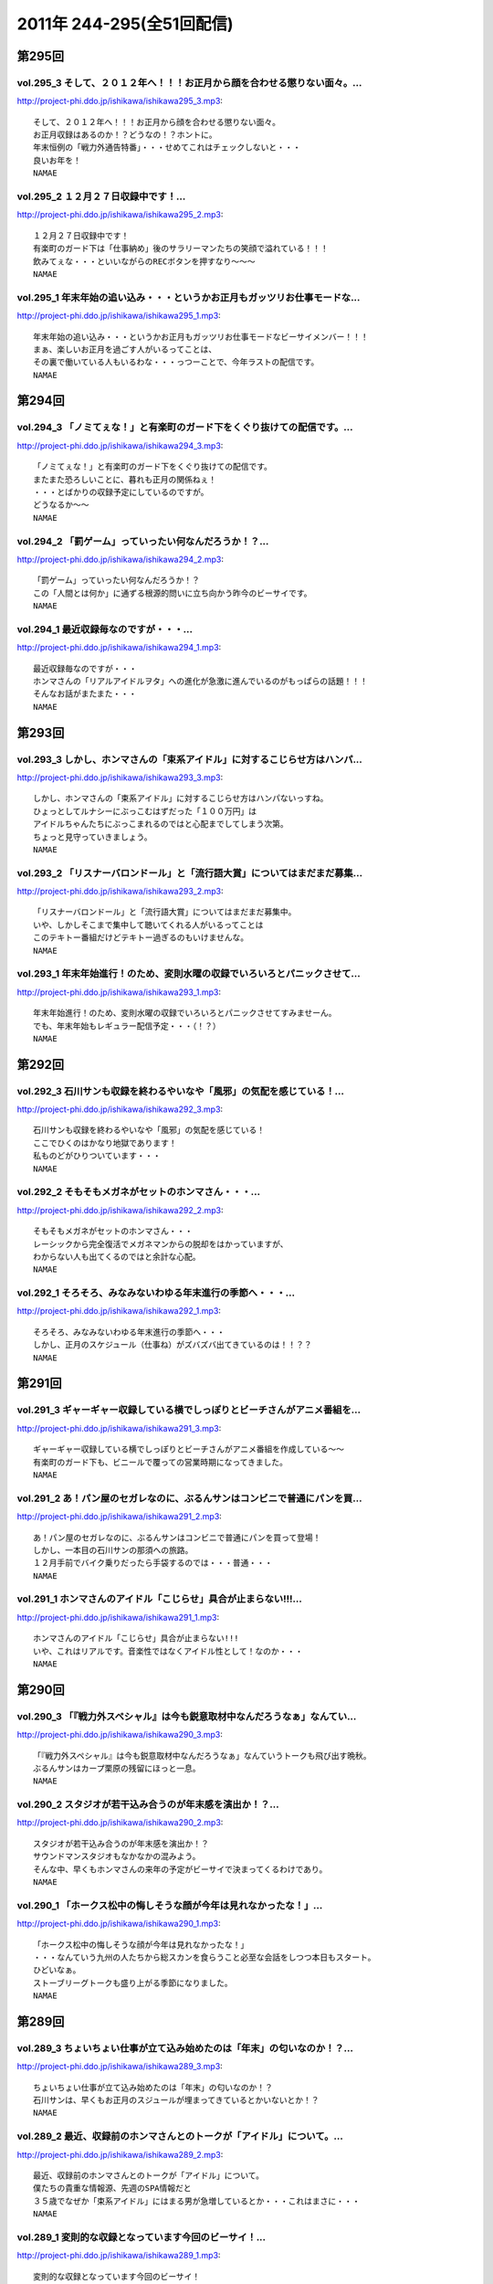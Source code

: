 ===========================
2011年 244-295(全51回配信)
===========================

第295回
========

vol.295_3 そして、２０１２年へ！！！お正月から顔を合わせる懲りない面々。...
---------------------------------------------------------------------------

http://project-phi.ddo.jp/ishikawa/ishikawa295_3.mp3::

   そして、２０１２年へ！！！お正月から顔を合わせる懲りない面々。
   お正月収録はあるのか！？どうなの！？ホントに。
   年末恒例の「戦力外通告特番」・・・せめてこれはチェックしないと・・・
   良いお年を！
   NAMAE

vol.295_2 １２月２７日収録中です！...
-------------------------------------

http://project-phi.ddo.jp/ishikawa/ishikawa295_2.mp3::

   １２月２７日収録中です！
   有楽町のガード下は「仕事納め」後のサラリーマンたちの笑顔で溢れている！！！
   飲みてぇな・・・といいながらのRECボタンを押すなり～～～
   NAMAE

vol.295_1 年末年始の追い込み・・・というかお正月もガッツリお仕事モードな...
---------------------------------------------------------------------------

http://project-phi.ddo.jp/ishikawa/ishikawa295_1.mp3::

   年末年始の追い込み・・・というかお正月もガッツリお仕事モードなビーサイメンバー！！！
   まぁ、楽しいお正月を過ごす人がいるってことは、
   その裏で働いている人もいるわな・・・っつーことで、今年ラストの配信です。
   NAMAE

第294回
========

vol.294_3 「ノミてぇな！」と有楽町のガード下をくぐり抜けての配信です。...
-------------------------------------------------------------------------

http://project-phi.ddo.jp/ishikawa/ishikawa294_3.mp3::

   「ノミてぇな！」と有楽町のガード下をくぐり抜けての配信です。
   またまた恐ろしいことに、暮れも正月の関係ねぇ！
   ・・・とばかりの収録予定にしているのですが。
   どうなるか～～
   NAMAE

vol.294_2 「罰ゲーム」っていったい何なんだろうか！？...
-------------------------------------------------------

http://project-phi.ddo.jp/ishikawa/ishikawa294_2.mp3::

   「罰ゲーム」っていったい何なんだろうか！？
   この「人間とは何か」に通ずる根源的問いに立ち向かう昨今のビーサイです。
   NAMAE

vol.294_1 最近収録毎なのですが・・・...
---------------------------------------

http://project-phi.ddo.jp/ishikawa/ishikawa294_1.mp3::

   最近収録毎なのですが・・・
   ホンマさんの「リアルアイドルヲタ」への進化が急激に進んでいるのがもっぱらの話題！！！
   そんなお話がまたまた・・・
   NAMAE

第293回
========

vol.293_3 しかし、ホンマさんの「束系アイドル」に対するこじらせ方はハンパ...
---------------------------------------------------------------------------

http://project-phi.ddo.jp/ishikawa/ishikawa293_3.mp3::

   しかし、ホンマさんの「束系アイドル」に対するこじらせ方はハンパないっすね。
   ひょっとしてルナシーにぶっこむはずだった「１００万円」は
   アイドルちゃんたちにぶっこまれるのではと心配までしてしまう次第。
   ちょっと見守っていきましょう。
   NAMAE

vol.293_2 「リスナーバロンドール」と「流行語大賞」についてはまだまだ募集...
---------------------------------------------------------------------------

http://project-phi.ddo.jp/ishikawa/ishikawa293_2.mp3::

   「リスナーバロンドール」と「流行語大賞」についてはまだまだ募集中。
   いや、しかしそこまで集中して聴いてくれる人がいるってことは
   このテキトー番組だけどテキトー過ぎるのもいけませんな。
   NAMAE

vol.293_1 年末年始進行！のため、変則水曜の収録でいろいろとパニックさせて...
---------------------------------------------------------------------------

http://project-phi.ddo.jp/ishikawa/ishikawa293_1.mp3::

   年末年始進行！のため、変則水曜の収録でいろいろとパニックさせてすみませーん。
   でも、年末年始もレギュラー配信予定・・・（！？）
   NAMAE

第292回
========

vol.292_3 石川サンも収録を終わるやいなや「風邪」の気配を感じている！...
-----------------------------------------------------------------------

http://project-phi.ddo.jp/ishikawa/ishikawa292_3.mp3::

   石川サンも収録を終わるやいなや「風邪」の気配を感じている！
   ここでひくのはかなり地獄であります！
   私ものどがひりついています・・・
   NAMAE

vol.292_2 そもそもメガネがセットのホンマさん・・・...
-----------------------------------------------------

http://project-phi.ddo.jp/ishikawa/ishikawa292_2.mp3::

   そもそもメガネがセットのホンマさん・・・
   レーシックから完全復活でメガネマンからの脱却をはかっていますが、
   わからない人も出てくるのではと余計な心配。
   NAMAE

vol.292_1 そろそろ、みなみないわゆる年末進行の季節へ・・・...
-------------------------------------------------------------

http://project-phi.ddo.jp/ishikawa/ishikawa292_1.mp3::

   そろそろ、みなみないわゆる年末進行の季節へ・・・
   しかし、正月のスケジュール（仕事ね）がズバズバ出てきているのは！！？？
   NAMAE

第291回
========

vol.291_3 ギャーギャー収録している横でしっぽりとビーチさんがアニメ番組を...
---------------------------------------------------------------------------

http://project-phi.ddo.jp/ishikawa/ishikawa291_3.mp3::

   ギャーギャー収録している横でしっぽりとビーチさんがアニメ番組を作成している～～
   有楽町のガード下も、ビニールで覆っての営業時期になってきました。
   NAMAE

vol.291_2 あ！パン屋のセガレなのに、ぶるんサンはコンビニで普通にパンを買...
---------------------------------------------------------------------------

http://project-phi.ddo.jp/ishikawa/ishikawa291_2.mp3::

   あ！パン屋のセガレなのに、ぶるんサンはコンビニで普通にパンを買って登場！
   しかし、一本目の石川サンの那須への旅路。
   １２月手前でバイク乗りだったら手袋するのでは・・・普通・・・
   NAMAE

vol.291_1 ホンマさんのアイドル「こじらせ」具合が止まらない!!!...
-------------------------------------------------------------------

http://project-phi.ddo.jp/ishikawa/ishikawa291_1.mp3::

   ホンマさんのアイドル「こじらせ」具合が止まらない!!!
   いや、これはリアルです。音楽性ではなくアイドル性として！なのか・・・
   NAMAE

第290回
========

vol.290_3 「『戦力外スペシャル』は今も鋭意取材中なんだろうなぁ」なんてい...
---------------------------------------------------------------------------

http://project-phi.ddo.jp/ishikawa/ishikawa290_3.mp3::

   「『戦力外スペシャル』は今も鋭意取材中なんだろうなぁ」なんていうトークも飛び出す晩秋。
   ぶるんサンはカープ栗原の残留にほっと一息。
   NAMAE

vol.290_2 スタジオが若干込み合うのが年末感を演出か！？...
---------------------------------------------------------

http://project-phi.ddo.jp/ishikawa/ishikawa290_2.mp3::

   スタジオが若干込み合うのが年末感を演出か！？
   サウンドマンスタジオもなかなかの混みよう。
   そんな中、早くもホンマさんの来年の予定がビーサイで決まってくるわけであり。
   NAMAE

vol.290_1 「ホークス松中の悔しそうな顔が今年は見れなかったな！」...
-------------------------------------------------------------------

http://project-phi.ddo.jp/ishikawa/ishikawa290_1.mp3::

   「ホークス松中の悔しそうな顔が今年は見れなかったな！」
   ・・・なんていう九州の人たちから総スカンを食らうこと必至な会話をしつつ本日もスタート。
   ひどいなぁ。
   ストーブリーグトークも盛り上がる季節になりました。
   NAMAE

第289回
========

vol.289_3 ちょいちょい仕事が立て込み始めたのは「年末」の匂いなのか！？...
-------------------------------------------------------------------------

http://project-phi.ddo.jp/ishikawa/ishikawa289_3.mp3::

   ちょいちょい仕事が立て込み始めたのは「年末」の匂いなのか！？
   石川サンは、早くもお正月のスジュールが埋まってきているとかいないとか！？
   NAMAE

vol.289_2 最近、収録前のホンマさんとのトークが「アイドル」について。...
-----------------------------------------------------------------------

http://project-phi.ddo.jp/ishikawa/ishikawa289_2.mp3::

   最近、収録前のホンマさんとのトークが「アイドル」について。
   僕たちの貴重な情報源、先週のSPA情報だと
   ３５歳でなぜか「束系アイドル」にはまる男が急増しているとか・・・これはまさに・・・
   NAMAE

vol.289_1 変則的な収録となっています今回のビーサイ！...
-------------------------------------------------------

http://project-phi.ddo.jp/ishikawa/ishikawa289_1.mp3::

   変則的な収録となっています今回のビーサイ！
   土曜日の有楽町の喧騒の最中・・・男３人集まっています。
   今回もまたもや、リスナーに「問いたい！」内容からスタートです。
   NAMAE

第288回
========

vol.288_3 最近、ビーサイでもとりあげられる時事的な問題が「ネット社会の弊...
---------------------------------------------------------------------------

http://project-phi.ddo.jp/ishikawa/ishikawa288_3.mp3::

   最近、ビーサイでもとりあげられる時事的な問題が「ネット社会の弊害」「ネット社会の闇」について。
   今回もまさにその弊害の現場を目の当たりにした日大商学部学園祭だったのでした。
   本編以上にディープな出来事が・・・ 
   NAMAE

vol.288_2 ホンマさん～～もしかして「ガチ」で「アイドルヲタ」化したのでは...
---------------------------------------------------------------------------

http://project-phi.ddo.jp/ishikawa/ishikawa288_2.mp3::

   ホンマさん～～もしかして「ガチ」で「アイドルヲタ」化したのではないかとリアルトークが！
   証拠はおさえられているのだが。
   ペンライトを振る手がマヂ。 
   NAMAE

vol.288_1 今日も今日とて有楽町の片隅で・・・...
-----------------------------------------------

http://project-phi.ddo.jp/ishikawa/ishikawa288_1.mp3::

   今日も今日とて有楽町の片隅で・・・
   本日は「ホンマ弾劾裁判！」が行われるのかどうか！？
   そんなギロンが繰り返される日大商学部学園祭の反省会。 
   NAMAE

第287回
========

vol.287_3 収録前に珍しく現代「お笑い」について考えてみたりなんかして・・...
---------------------------------------------------------------------------

http://project-phi.ddo.jp/ishikawa/ishikawa287_3.mp3::

   収録前に珍しく現代「お笑い」について考えてみたりなんかして・・・
   キーワードは、「アラフォー芸人！残された鉱脈」でした。
   なんのこっちゃ～～～
   NAMAE

vol.287_2 やせてはいるが、高カロリーな菓子パンを常食とするホンマさんの食...
---------------------------------------------------------------------------

http://project-phi.ddo.jp/ishikawa/ishikawa287_2.mp3::

   やせてはいるが、高カロリーな菓子パンを常食とするホンマさんの食生活。
   水と牛乳を交互に飲みながら収録が進行している～～～
   なぞの食生活である。
   NAMAE

vol.287_1 広島カープ！明治の野村をドラ一で獲得できてごきげんかと思いきや...
---------------------------------------------------------------------------

http://project-phi.ddo.jp/ishikawa/ishikawa287_1.mp3::

   広島カープ！明治の野村をドラ一で獲得できてごきげんかと思いきや、
   寒暖差にがっつり負けて風邪気味のぶるんサンが登場・・・
   みなさまご自愛ください・・・
   NAMAE

第286回
========

vol.286_3 時折！？差し入れられる、ぶるん家のパン。...
-----------------------------------------------------

http://project-phi.ddo.jp/ishikawa/ishikawa286_3.mp3::

   時折！？差し入れられる、ぶるん家のパン。
   本日も、「カツだとおもったら白身だった！パン」など美味しくいただきました。
   ツナパンも美味でした。三田の「クロワッサン」情報が入手できるのはビーサイだけだぞ～～
   NAMAE

vol.286_2 「アイツ、酒グセが悪いんだよ。」といった悪評伝説。...
---------------------------------------------------------------

http://project-phi.ddo.jp/ishikawa/ishikawa286_2.mp3::

   「アイツ、酒グセが悪いんだよ。」といった悪評伝説。
   そしてそれがまた伝説を呼び・・・しかし、腕に覚えがある人は基本的にファイティングポーズをとったら駄目です！！！
   記憶もなくすのも・・・駄目！！！
   NAMAE

vol.286_1 有楽町界隈の未明に繰り返される悲喜劇。まさかの惨事が引き起こっ...
---------------------------------------------------------------------------

http://project-phi.ddo.jp/ishikawa/ishikawa286_1.mp3::

   有楽町界隈の未明に繰り返される悲喜劇。まさかの惨事が引き起こってしまったようだ！
   「石川VS大坪」
   大坪クンとはサウンドマン所属のミキサー。新婚。先週、ハネムーンから帰ってきたばかりだ。
   そんな彼に容赦ない～～
   NAMAE

第285回
========

vol.285_3 「松中ってクライマックスの時になると顔が暗いイメージだよねっっ...
---------------------------------------------------------------------------

http://project-phi.ddo.jp/ishikawa/ishikawa285_3.mp3::

   「松中ってクライマックスの時になると顔が暗いイメージだよねっっ！」
   ・・・といった野球談義でもひとしきり盛り上がるスタジオ。
   収録終了とともに、中日がリーグ制覇。西武がクライマックス出場らしいですな。
   オリックスは・・・
   NAMAE

vol.285_2 「ナク」くんの打ち合わせ姿をみかけました・・・...
-----------------------------------------------------------

http://project-phi.ddo.jp/ishikawa/ishikawa285_2.mp3::

   「ナク」くんの打ち合わせ姿をみかけました・・・
   大体がアシスタントをつとめる女の子の優秀さが目立ってしまう学園祭イベント～～。
   職人男子諸君の奮起に期待だ！
   NAMAE

vol.285_1 ホンマさんのトンでもブログにもあった「女王蜂」についてのトーク...
---------------------------------------------------------------------------

http://project-phi.ddo.jp/ishikawa/ishikawa285_1.mp3::

   ホンマさんのトンでもブログにもあった「女王蜂」についてのトークについて
   ザ・ビーチさんとひとしきり盛り上がったのちに収録に突入。
   セリーグの中日優勝の裏で・・・
   NAMAE

第284回
========

vol.284_3 八王子集合へは遅刻したお三方ですが、本日の収録は時間厳守で集ま...
---------------------------------------------------------------------------

http://project-phi.ddo.jp/ishikawa/ishikawa284_3.mp3::

   八王子集合へは遅刻したお三方ですが、本日の収録は時間厳守で集まった三人。
   「仕事無」Tシャツをはおったリスナーも学園祭に来てくれたようですが・・・
   そういえば、NAMAEもいただいた「仕事無」Tシャツ。まだ袖を通していないなぁ。NAMAE

vol.284_2 普通、リスナーには感謝を忘れないものだが・・・...
-----------------------------------------------------------

http://project-phi.ddo.jp/ishikawa/ishikawa284_2.mp3::

   普通、リスナーには感謝を忘れないものだが・・・
   メールや、そしてイベントで挨拶をしてくれたリスナーへの罵倒！そして嘲笑！辱めっ！
   ・・・覚悟してのぞんでほしい番組ですな。
   NAMAE

vol.284_1 ひさ～～～しぶりの「学園祭」！...
-------------------------------------------

http://project-phi.ddo.jp/ishikawa/ishikawa284_1.mp3::

   ひさ～～～しぶりの「学園祭」！
   キャンパスライフに憧れを禁じえないオーバー３０たちがほえまくります。
   しかし、ホンマさんは・・・
   NAMAE

第283回
========

vol.283_3 しゃべり手の誕生日にはサプライズのケーキをっ！といつも心の中で...
---------------------------------------------------------------------------

http://project-phi.ddo.jp/ishikawa/ishikawa283_3.mp3::

   しゃべり手の誕生日にはサプライズのケーキをっ！といつも心の中では誓っているものの
   いつの間にか皆々さん年を重ねているビーサイ。
   いつか・・・
   NAMAE

vol.283_2 週末は『八王子』！久しぶりの「学園祭」でございます。...
-----------------------------------------------------------------

http://project-phi.ddo.jp/ishikawa/ishikawa283_2.mp3::

   週末は『八王子』！久しぶりの「学園祭」でございます。
   詳しくは、お知らせをチェックです。
   ぶるんサン・・・スタジオ来るなり「おれ話すことねぇ～～よぉ～～」と発言。
   どうなることやらデス。
   NAMAE

vol.283_1 ローカルDJ！トーク！...
-----------------------------------

http://project-phi.ddo.jp/ishikawa/ishikawa283_1.mp3::

   ローカルDJ！トーク！
   あなたの街の小粋なトークでころがしている素敵なレディオDJについてのまたしても熱いお話。
   でも、あくまでも「リスペクト」前提でのお話ですからね。
   NAMAE

第282回
========

vol.282_3 結婚式の構成のコツ！？は「嫁の友人たち」をターゲットで！構成す...
---------------------------------------------------------------------------

http://project-phi.ddo.jp/ishikawa/ishikawa282_3.mp3::

   結婚式の構成のコツ！？は「嫁の友人たち」をターゲットで！構成するこったな！
   ・・・と未婚男子たちのなぞの会話。
   正解！だけど、なんだかなぁ。
   NAMAE

vol.282_2 ホンマさんが、ノートPCをひざの上にのせて収録という「集中力に...
---------------------------------------------------------------------------

http://project-phi.ddo.jp/ishikawa/ishikawa282_2.mp3::

   ホンマさんが、ノートPCをひざの上にのせて収録という「集中力に欠いた」ビーサイ・・・
   サッカーだったら退場ものなのですが、
   それでもなんとか聞けちゃうホンマ節っていったい～～
   NAMAE

vol.282_1 「金色のライオン」と聞いてピンとキタあなたはなかなかの桜島通で...
---------------------------------------------------------------------------

http://project-phi.ddo.jp/ishikawa/ishikawa282_1.mp3::

   「金色のライオン」と聞いてピンとキタあなたはなかなかの桜島通です。
   そして、久々にスタジオを飛び出す！ビーサイメンバーの秋なのですが～～～
   NAMAE

第281回
========

vol.281_3 やはり今一番熱いのは「地方のFMDJ」たちであることは...
-------------------------------------------------------------------

http://project-phi.ddo.jp/ishikawa/ishikawa281_3.mp3::

   やはり今一番熱いのは「地方のFMDJ」たちであることは
   このポッドキャストをお聴きの方々なら周知の事実！
   収録後もその「地方のFMDJ」についての話は
   ノンストップジェットコースター状態でした～～～
   NAMAE

vol.281_2 ホンマさん・・・まさかの「お●●こ」発言！！...
---------------------------------------------------------

http://project-phi.ddo.jp/ishikawa/ishikawa281_2.mp3::

   ホンマさん・・・まさかの「お●●こ」発言！！
   しかも、公道・・・で・・・
   東名高速で止まらなかったらしいです。
   NAMAE

vol.281_1 今年で三回目！の風物詩！？滋賀への軽自動車の旅～～～...
-----------------------------------------------------------------

http://project-phi.ddo.jp/ishikawa/ishikawa281_1.mp3::

   今年で三回目！の風物詩！？滋賀への軽自動車の旅～～～
   なんでも現場で「靴」を購入するほど！？の大雨にも遭遇したとかしないとか。
   NAMAE

第280回
========

vol.280_3 終了後は、ピチオに「東京うまいもん指南」！・・・といいつつ、...
-------------------------------------------------------------------------

http://project-phi.ddo.jp/ishikawa/ishikawa280_3.mp3::

   終了後は、ピチオに「東京うまいもん指南」！・・・といいつつ、
   ぶるんサンのお膝元『三田』にある「ラーメン二郎」について
   熱く語るだけなのであったが。
   NAMAE

vol.280_2 おっ！かなりの遠方からのゲストが登場します！...
---------------------------------------------------------

http://project-phi.ddo.jp/ishikawa/ishikawa280_2.mp3::

   おっ！かなりの遠方からのゲストが登場します！
   そして、マイクを前にしての恒例の！？辱めの行為も公然と行われます。
   NAMAE

vol.280_1 今年も滋賀県が・・・琵琶湖が・・・...
-----------------------------------------------

http://project-phi.ddo.jp/ishikawa/ishikawa280_1.mp3::

   今年も滋賀県が・・・琵琶湖が・・・
   ビーサイメンバーはまたもや『軽自動車』で向かうそうです！！！
   NAMAE

第279回
========

vol.279_3 ホンマさんの「土下座事件」。...
-----------------------------------------

http://project-phi.ddo.jp/ishikawa/ishikawa279_3.mp3::

   ホンマさんの「土下座事件」。
   もはや１０年前のことですが未だに鉄板ネタとして語り継がれるとは・・・
   生放送スタジオの前で「土下座」とは・・・
   その鉄板ネタの真実はイベントでまたまた語られるのでしょうか。
   NAMAE

vol.279_2 不覚にも！？ホンマさんと「藤子F不二雄」ミュージアムについて語...
---------------------------------------------------------------------------

http://project-phi.ddo.jp/ishikawa/ishikawa279_2.mp3::

   不覚にも！？ホンマさんと「藤子F不二雄」ミュージアムについて語り合ってしまう。
   登戸にあるらしい。
   いやぜひとも行ってみたい！ジブリのやつより興味津々。
   NAMAE

vol.279_1 お久しぶりの全員集合状態レギュラー。...
-------------------------------------------------

http://project-phi.ddo.jp/ishikawa/ishikawa279_1.mp3::

   お久しぶりの全員集合状態レギュラー。
   しかし、オープニングの石川サンのトーク・・・
   「しょーもない」具合としては史上まれにみるどうしようもない具合です～
   NAMAE

第278回
========

vol.278_3 今回は、被災地ツーリングトークで終了となりますが、...
---------------------------------------------------------------

http://project-phi.ddo.jp/ishikawa/ishikawa278_3.mp3::

   今回は、被災地ツーリングトークで終了となりますが、
   次回以降からは、もちろんいつもの「しょーもない」トークと素敵なネタで飾る配信となります。
   オタノシミニ・・・ STAND UP JAPAN！
   NAMAE

vol.278_2 バイク旅となった石川サン。...
---------------------------------------

http://project-phi.ddo.jp/ishikawa/ishikawa278_2.mp3::

   バイク旅となった石川サン。
   ライダーじゃないのでわからないのですが、バイクのエンジン熱で足が重度の火傷状態に！
   バイクに乗るのは気合が必要ですね。
   NAMAE

vol.278_1 スペシャルな配信になるのですが、...
---------------------------------------------

http://project-phi.ddo.jp/ishikawa/ishikawa278_1.mp3::

   スペシャルな配信になるのですが、
   なんと多忙を極める！？ホンマさんがすぐさまいなくなるパターン！！！
   といいつつ、石川サンのトークがとまりません。
   NAMAE

第277回
========

vol.277_3 ぶるん氏「スマートフォン」に興味津々！！...
-----------------------------------------------------

http://project-phi.ddo.jp/ishikawa/ishikawa277_3.mp3::

   ぶるん氏「スマートフォン」に興味津々！！
   買い替えの噂も、石川サンは未だ興味持たず～～。
   いやしかし、いつかフリートークで「やっぱスマホだわぁ～～」トークが展開されそう！
   NAMAE

vol.277_2 石川サン、バイクが修理から戻ってきてまたもやバイクライフがスタ...
---------------------------------------------------------------------------

http://project-phi.ddo.jp/ishikawa/ishikawa277_2.mp3::

   石川サン、バイクが修理から戻ってきてまたもやバイクライフがスタート。
   ケガだけは気をつけてもらいたいものですが・・・
   NAMAE

vol.277_1 ホンマさん本日は、早めのスタジオ入りで...
---------------------------------------------------

http://project-phi.ddo.jp/ishikawa/ishikawa277_1.mp3::

   ホンマさん本日は、早めのスタジオ入りで
   ADビーチ氏と『少女時代』についての魅力についてキモキモトーク。
   これってどんなもんだろう・・・
   NAMAE

第276回
========

vol.276_3 「ナマエさんはお盆休みとれたの？」byぶるん...
---------------------------------------------------------

http://project-phi.ddo.jp/ishikawa/ishikawa276_3.mp3::

   「ナマエさんはお盆休みとれたの？」byぶるん
   なんでもぶるんサンは、またまたプロ野球観戦に行っていたりするとか。
   ウラヤマシイ。
   NAMAE

vol.276_2 「今年の高校野球は特に面白いよな！」by石川・・・...
---------------------------------------------------------------

http://project-phi.ddo.jp/ishikawa/ishikawa276_2.mp3::

   「今年の高校野球は特に面白いよな！」by石川・・・
   いやそのセリフ、毎年聞いているような・・・
   そんな熱闘スタジオ。
   NAMAE

vol.276_1 猛暑のマンゴースタジオから、ぶるんサンの扇子の音と共に配信中！...
---------------------------------------------------------------------------

http://project-phi.ddo.jp/ishikawa/ishikawa276_1.mp3::

   猛暑のマンゴースタジオから、ぶるんサンの扇子の音と共に配信中！
   石川さんの愛車のバイクが復活したとか・・・
   この暑さで大変だとは思いますが。
   NAMAE

第275回
========

vol.275_3 皆さん「スーパーマーケット」行きます？？...
-----------------------------------------------------

http://project-phi.ddo.jp/ishikawa/ishikawa275_3.mp3::

   皆さん「スーパーマーケット」行きます？？
   ビーサイゆかりのアノおっさんが・・・
   全国展開されているあのスーパーでちらほら怪しい姿を見せているという噂が・・・。
   情報待ってます。
   NAMAE

vol.275_2 休憩中の「オフィスグリコ」（グリコがオフィスで買えるお菓子を置...
---------------------------------------------------------------------------

http://project-phi.ddo.jp/ishikawa/ishikawa275_2.mp3::

   休憩中の「オフィスグリコ」（グリコがオフィスで買えるお菓子を置き薬的にやっているやつ。）
   ビーサイメンバーのアイス消費量は半端ありません。
   NAMAE

vol.275_1 猛暑の夜。猛暑のスタジオで男３人が恒例の汗だらけ収録を実施中。...
---------------------------------------------------------------------------

http://project-phi.ddo.jp/ishikawa/ishikawa275_1.mp3::

   猛暑の夜。猛暑のスタジオで男３人が恒例の汗だらけ収録を実施中。
   次第に暑くなっていくのはビルだからこそ。
   １９時を過ぎると「空調」が切れるのです！！！
   NAMAE

第274回
========

vol.274_3 収録スタジオのすぐそばの居酒屋に「火曜日はマグロ解体ショー！」...
---------------------------------------------------------------------------

http://project-phi.ddo.jp/ishikawa/ishikawa274_3.mp3::

   収録スタジオのすぐそばの居酒屋に「火曜日はマグロ解体ショー！」の熱いのぼりが！
   いつかいつかとはや数年。
   そしてレギュラー収録デーが火曜。
   なんとか解体ショーに間に合う時間に行ってみたい。
   NAMAE

vol.274_2 ぶるんさん、今シーズン・・・久しぶりのカープ戦観戦はけっこう混...
---------------------------------------------------------------------------

http://project-phi.ddo.jp/ishikawa/ishikawa274_2.mp3::

   ぶるんさん、今シーズン・・・久しぶりのカープ戦観戦はけっこう混んでいるようです。
   神宮でビールいいですね～～
   NAMAE

vol.274_1 「言葉では言い表せない」を連発のホンマさんに喝！...
-------------------------------------------------------------

http://project-phi.ddo.jp/ishikawa/ishikawa274_1.mp3::

   「言葉では言い表せない」を連発のホンマさんに喝！
   週末はCOMPLEXの東京ドームライブへ行った石川＆ホンマ。評価はブログで！
   NAMAE

第273回
========

vol.273_3 土曜日は「COMPLEX」のライヴに足を運ぶというホンマ＆石川...
---------------------------------------------------------------------------

http://project-phi.ddo.jp/ishikawa/ishikawa273_3.mp3::

   土曜日は「COMPLEX」のライヴに足を運ぶというホンマ＆石川サン。
   生ビーマイベイベーな次回配信となるのでしょうか・・・
   NAMAE

vol.273_2 毎度、たくさんのメールで構成されているビーサイ。...
-------------------------------------------------------------

http://project-phi.ddo.jp/ishikawa/ishikawa273_2.mp3::

   毎度、たくさんのメールで構成されているビーサイ。
   こりゃ、インクジェットだと相当時間かかるな・・・
   そんな分量が毎回になっております。
   NAMAE

vol.273_1 前配信は「荒れ模様」だったビーサイ・・・...
-----------------------------------------------------

http://project-phi.ddo.jp/ishikawa/ishikawa273_1.mp3::

   前配信は「荒れ模様」だったビーサイ・・・
   今回も後半はまたもや「荒れ模様」が一部再燃。
   ホンマさんも意外と～～
   NAMAE

第272回
========

vol.272_3 ホンマさん多忙につき本日も途中退散。...
-------------------------------------------------

http://project-phi.ddo.jp/ishikawa/ishikawa272_3.mp3::

   ホンマさん多忙につき本日も途中退散。
   ぶるんサンと石川サンの組み合わせもなんだか板についてきてしまっているのか！？！？
   NAMAE

vol.272_2 反響多数のリスナー婚事情。...
---------------------------------------

http://project-phi.ddo.jp/ishikawa/ishikawa272_2.mp3::

   反響多数のリスナー婚事情。
   独身男たちの「叫び」が有楽町に響き渡ります。
   たしかに、ワイセツな単語を叫びすぎですな。編集はしません・・・よっ！
   NAMAE

vol.272_1 なでしこジャパン凱旋帰国に沸く千代田区にて蒸し蒸しと収録・・・...
---------------------------------------------------------------------------

http://project-phi.ddo.jp/ishikawa/ishikawa272_1.mp3::

   なでしこジャパン凱旋帰国に沸く千代田区にて蒸し蒸しと収録・・・
   マイクのある部屋の空調は相変わらずききませんねぇ。
   NAMAE

第271回
========

vol.271_3 なんでもスタジオのあるビルも午後６時から全館いっせいに空調が切...
---------------------------------------------------------------------------

http://project-phi.ddo.jp/ishikawa/ishikawa271_3.mp3::

   なんでもスタジオのあるビルも午後６時から全館いっせいに空調が切れるらしい！
   フロア全体に、それ以降いれるとなると別料金？という噂も。
   毎年だが暑いわけです。副調整室は快適なんですが。
   NAMAE

vol.271_2 衝撃・・・！？のメール読みからスタート。...
-----------------------------------------------------

http://project-phi.ddo.jp/ishikawa/ishikawa271_2.mp3::

   衝撃・・・！？のメール読みからスタート。
   例によって言いたい放題です。はたして、何がぶちまかれるのやら～～
   NAMAE

vol.271_1 あれ！？このオープニングパターンは・・・...
-----------------------------------------------------

http://project-phi.ddo.jp/ishikawa/ishikawa271_1.mp3::

   あれ！？このオープニングパターンは・・・
   ちょっとしたムチャぶりっ！からスタートです。
   NAMAE

第270回
========

vol.270_3 ホンマさん脅威のトイレ休憩に！収録中断！...
-----------------------------------------------------

http://project-phi.ddo.jp/ishikawa/ishikawa270_3.mp3::

   ホンマさん脅威のトイレ休憩に！収録中断！
   たしかに３０半ばにして、アイスキャンデーでお腹をゆるくするというのは・・・
   「かわいく」はないな。
   NAMAE

vol.270_2 ホンマさんのブログで評価が曖昧でした映画「スーパー８」をNAM...
---------------------------------------------------------------------------

http://project-phi.ddo.jp/ishikawa/ishikawa270_2.mp3::

   ホンマさんのブログで評価が曖昧でした映画「スーパー８」をNAMAEは見ましたが・・・
   ホンマさん、本当に中身４０分以上は睡眠になっていて映画について語れず。
   なんなんだろう。もったいないな。
   NAMAE

vol.270_1 例によってホンマさん「５分遅刻します」のち「２０分遅れで登場！...
---------------------------------------------------------------------------

http://project-phi.ddo.jp/ishikawa/ishikawa270_1.mp3::

   例によってホンマさん「５分遅刻します」のち「２０分遅れで登場！」の巻。
   そののちいろいろとありまして・・・
   NAMAE

第269回
========

vol.269_3 初心者リスナーからも「ゲス」扱いのビーサイ！...
---------------------------------------------------------

http://project-phi.ddo.jp/ishikawa/ishikawa269_3.mp3::

   初心者リスナーからも「ゲス」扱いのビーサイ！
   この回の冒頭部分も相当「ゲス」でございます。
   いや、開始当初から「ゲス」といつも言っていますね。
   NAMAE

vol.269_2 ホンマさんちの高額品！？の絵画が気になる！...
-------------------------------------------------------

http://project-phi.ddo.jp/ishikawa/ishikawa269_2.mp3::

   ホンマさんちの高額品！？の絵画が気になる！
   実在しているのか！？
   鑑定してみたいですね～～
   NAMAE

vol.269_1 節電の夏！・・・いや毎夏が暑いのがサウンドマンマンゴースタジオ...
---------------------------------------------------------------------------

http://project-phi.ddo.jp/ishikawa/ishikawa269_1.mp3::

   節電の夏！・・・いや毎夏が暑いのがサウンドマンマンゴースタジオの宿命。
   本日も、ぶるんさん「暑い!暑い!」と連発しながら登場。
   NAMAE

第268回
========

vol.268_3 多忙なホンマさんは、なにやら別スタジオへと・・・...
-------------------------------------------------------------

http://project-phi.ddo.jp/ishikawa/ishikawa268_3.mp3::

   多忙なホンマさんは、なにやら別スタジオへと・・・
   終了後、ビルの外は有楽町のガード下！
   めちゃくちゃ混み合っている！
   NAMAE

vol.268_2 収録前にホンマさんと少女時代トーーク！...
---------------------------------------------------

http://project-phi.ddo.jp/ishikawa/ishikawa268_2.mp3::

   収録前にホンマさんと少女時代トーーク！
   何気に、クルマ等のBGMとしてたしなんでしまっているNAMAEです。
   韓国パワー＆クリエイティブにSHOXX！？
   NAMAE

vol.268_1 「ムカつきたい・・・」...
-----------------------------------

http://project-phi.ddo.jp/ishikawa/ishikawa268_1.mp3::

   「ムカつきたい・・・」
   いやいや、普通「ムカつき」たくはないのですが。
   ネガティブ全開でスタートっ。
   NAMAE

第267回
========

vol.267_3 おそらく！ホンマ大先生によるライブ評論はサイケデリッキにて掲載...
---------------------------------------------------------------------------

http://project-phi.ddo.jp/ishikawa/ishikawa267_3.mp3::

   おそらく！ホンマ大先生によるライブ評論はサイケデリッキにて掲載されている・・・でしょうか！？
   やたらと「氷室」さんと「布袋」さんを間違えたことにマジ反省していました～～
   NAMAE

vol.267_2 最近は三田の普通のパン屋さん「クロワッサン」への参拝客も急増し...
---------------------------------------------------------------------------

http://project-phi.ddo.jp/ishikawa/ishikawa267_2.mp3::

   最近は三田の普通のパン屋さん「クロワッサン」への参拝客も急増している。
   そのため、差し入れのお菓子がたくさんスタジオに。ありがたい。
   収録中、ぶるんサンは容赦なくカントリーマームを食べています・・・
   NAMAE

vol.267_1 魂で聴いてくれ～～♪ ...
-----------------------------------

http://project-phi.ddo.jp/ishikawa/ishikawa267_1.mp3::

   魂で聴いてくれ～～♪ 
   にわか氷室ファン！？のホンマさんによるへっぽこライブ評論スペシャル！
   節電気味の東京ドームに野球じゃなくてあの人のライブへとメンバーが集合。
   NAMAE

第266回
========

vol.266_3 土曜は、ビーサイメンバー首をそろえて東京ドームへ。...
---------------------------------------------------------------

http://project-phi.ddo.jp/ishikawa/ishikawa266_3.mp3::

   土曜は、ビーサイメンバー首をそろえて東京ドームへ。
   はたして奇跡はおきるのでしょうか・・・
   石川サンは、アンコールが終わるまで「信じている」そうデス。
   NAMAE

vol.266_2 この間、広島カープは相当、点がとれていないらしい。...
---------------------------------------------------------------

http://project-phi.ddo.jp/ishikawa/ishikawa266_2.mp3::

   この間、広島カープは相当、点がとれていないらしい。
   ちなみに、この収録中のザックジャパンも点がとれませんでしたね。
   NAMAE

vol.266_1 氷室とボウイについてのよもやまトークから・・・...
-----------------------------------------------------------

http://project-phi.ddo.jp/ishikawa/ishikawa266_1.mp3::

   氷室とボウイについてのよもやまトークから・・・
   来週は特番の様相を呈するであろうことは間違いなし！？ですね。
   ホンマさんのへっぽこ音楽評論も楽しめそう。
   NAMAE

第265回
========

vol.265_3 ビーサイとて意外と「話せないコト」がたくさんあるのです～～。...
-------------------------------------------------------------------------

http://project-phi.ddo.jp/ishikawa/ishikawa265_3.mp3::

   ビーサイとて意外と「話せないコト」がたくさんあるのです～～。
   一応フィルターがそれなりにあるのがビーサイ。
   なんだか。あれ、石川サンがパソコンの電源アダプタをなくしたとかであたふたしている・・・
   NAMAE

vol.265_2 ユッケ騒動のさなかに、あえてユッケを食していた石川サンとフクダ...
---------------------------------------------------------------------------

http://project-phi.ddo.jp/ishikawa/ishikawa265_2.mp3::

   ユッケ騒動のさなかに、あえてユッケを食していた石川サンとフクダサン。
   といいつつ、肉体改造のためニクを食べるのは現在はひかえているらしく、
   ガード下のヤキトリを物欲しげに眺めているのでした。
   NAMAE

vol.265_1 なにやらBOOWY？の楽曲が聴ける東京ドームのチケットを物色す...
---------------------------------------------------------------------------

http://project-phi.ddo.jp/ishikawa/ishikawa265_1.mp3::

   なにやらBOOWY？の楽曲が聴ける東京ドームのチケットを物色する、ぶるんサン・ホンマサンが・・・
   あれ！？ホンマサンっ！そうだったの！？！？
   NAMAE

第264回
========

vol.264_3 ホンマ大先生は途中退席の３本目。...
---------------------------------------------

http://project-phi.ddo.jp/ishikawa/ishikawa264_3.mp3::

   ホンマ大先生は途中退席の３本目。
   なにやら浜松町で今をときめくアノ方とお仕事をしているとのこと～～
   うらやましい・・・のか！？
   NAMAE

vol.264_2 収録日は５月２４日（火曜）。...
-----------------------------------------

http://project-phi.ddo.jp/ishikawa/ishikawa264_2.mp3::

   収録日は５月２４日（火曜）。
   「第３回ＡＫＢ４８総選挙」がスタートしたわけであり。
   おっさんたちのＡＫＢ・・・そしてパーソナル分析。リスナーさんたちサスガです。
   NAMAE

vol.264_1 「ぼくたちの開幕」！！！...
-------------------------------------

http://project-phi.ddo.jp/ishikawa/ishikawa264_1.mp3::

   「ぼくたちの開幕」！！！
   まぶしい草野球の季節がやってきました。
   アノ芸能人たちの熱い戦いの模様はビーサイで！
   NAMAE

第263回
========

vol.263_3 今さらながら、初回からずーっと聴いている人っているのですねぇ。...
---------------------------------------------------------------------------

http://project-phi.ddo.jp/ishikawa/ishikawa263_3.mp3::

   今さらながら、初回からずーっと聴いている人っているのですねぇ。
   一本目で、５年分の配信が「約１４GB」とのことでしたが、
   実は元々の音声ファイルはもっと「重いので」それはかなりな分量なのでしょう・・・
   しゃべれどもしゃべれども・・・
   NAMAE

vol.263_2 AKB４８という、メジャーなものを、中堅どころのポッドキャスト...
---------------------------------------------------------------------------

http://project-phi.ddo.jp/ishikawa/ishikawa263_2.mp3::

   AKB４８という、メジャーなものを、中堅どころのポッドキャストの人たちがああだこうだと語る・・・
   なんなんだろうか・・・いやはや。
   NAMAE

* AKB48ドラフト会議続き
* チームI(石川)

  * 佐藤亜美菜

    * 石川「好きなタイプの顔かな…あ(スリーサイズ)、83-61-89…いいですね！」
    * 石川「夢はラジオパーソナリティ、悪くないじゃないですか」

  * 峯岸みなみ

    * 石川「ちょいブス系いくかな…」
    * 石川「僕の観点の中ではちょいブスなんだけどなんか気になる」
    * ホンマ「ノースリーブスですね」石川「お前詳しいな」
    * ぶるん「時間をかけて見てみたいですね」

  * 増田有華

    * 石川「ポスターの写真は好きなんだけど他はいまいち…」
    * 石川「でもこっちの写真ブスじゃね？」ホンマ「ブスじゃないでしょう！」

* チームB(ぶるん)

  * 高城亜樹

    * 石川「僕ね、ぶるんさんと好みが似てるかもしれない」
    * 石川「ワタナベエンターテインメント所属です」

  * 中田ちさと

    * ぶるん「クラスにいそうな…」
    * ぶるん「3割打たないけど…スタメンには入れときたいみたいな」

* チームH(ホンマ)

  * 前田敦子

    * ぶるん「ついにきた」
    * ホンマ「AKBってなんだっけって思うとあっちゃんじゃないかと」
    * 石川「あっちゃんではしこったの？」ホンマ「だったらどうだっていうんですか」
    * ホンマ「マエアツが…」
    * 石川「ホンマさんおとなし系好きですよね」

  * 大島優子

    * ホンマ「4前田、5大島ってどんだけミーハーなんだって」
    * 石川「僕なんか苦手なんですよね…」
    * 石川「大島さんではヌいたっしょ？」
    * 石川「お前、高橋みなみではヌいてないなさては？」ホンマ「……(沈黙)」石川「(笑)」

* 石川「たかみなちゃんがつきあってって言ったら」ホンマ「つきあいますよ」
* 石川「指原さんは迷ったんだよなー」
* ホンマ「一人も入らなかったらAKBに関する罰、CD100枚買うとか」石川「ファンじゃねえか！」
* ZONEのsecret base～君がくれたもの～の歌詞にある「10年後の8月」が今年である
* 無類の逮捕好き、岡村ちゃん

vol.263_1 いつの間にやらのビーサイ５周年突入～～よくもまぁ、「休止」もな...
---------------------------------------------------------------------------

http://project-phi.ddo.jp/ishikawa/ishikawa263_1.mp3::

   いつの間にやらのビーサイ５周年突入～～よくもまぁ、「休止」もなくやっていますな。
   今週も、いつもどおりの収録・配信デス。
   NAMAE

* 元ニッポン放送の :term:`高本` さんの話

  * 済々黌でくりぃむしちゅーの先輩
  * 石川さんが会社を作る時に色々相談した
  * 石川さんと :term:`松尾` さんが飲みに行ったらばったり再開

* そんな話をしていると、ぶるんさん気もそぞろ
* ビーサイ5周年を飾る一大プロジェクト、AKB48ドラフト会議はじまる！
* AKB48総選挙公式ガイドブックを買ってしまった
* 公式資料の中152人の女の子から指名
* ホンマ「ボクはむしろ、資料を見る前から決まってました」という鉄板の5人だそうです。
* チームI(石川)

  * 小嶋陽菜

    * 石川「目が大きい髪長いタイプが気になってしまう」

  * 板野友美

    * 石川「これいいっしょ！キャバクラいてほしいっしょ！」

* チームB(ぶるん)

  * 篠田麻里子

    * 石川「あーーーーーーなるほど！！」
    * ぶるん「25で結構しっかりしてる」石川「結婚前提で！？」
    * 石川「篠田さん取られたの意外と痛いかもなー」

  * 小野晴香

    * ぶるん「選挙写真の写りがバイクのメットに革ジャン」

  * 倉持明日香

    * ぶるん「倉持投手の…」

* チームH(ホンマ)

  * 高橋みなみ

    * 石川「ええぇっ！？お前ゆきりんは！？」
    * ホンマ「やっぱりチームをまとめるにはリーダーシップが必要」
    * ホンマ「精神的支柱なんス、ここで一位になるべきなんです」

  * 柏木由紀

    * 石川「ついにゆきりんここで！」
    * ホンマ「契約金…紙渡して書いてもらう」

  * 松井玲奈

    * 石川「生江から『あぁ〜』って声が」
    * ホンマ「何か見てたらしゃべりうまくて、グラビア見てたらめちゃくちゃかわいいってことを知り合いの作家に言ったら『お前も気づいた？』」

第262回
========

vol.262_3 ホンマ大先生は、多忙のためこの配信では驚異の途中退席！...
-------------------------------------------------------------------

http://project-phi.ddo.jp/ishikawa/ishikawa262_3.mp3::

   ホンマ大先生は、多忙のためこの配信では驚異の途中退席！
   浜松町へと旅立っていきました。
   その後の、ぶるんサンの怒りのアフガンの様子はいわずもがな～～
   NAMAE

vol.262_2 石川サン、先週末は「肉」を食べて英気を養ったそうです。...
-------------------------------------------------------------------

http://project-phi.ddo.jp/ishikawa/ishikawa262_2.mp3::

   石川サン、先週末は「肉」を食べて英気を養ったそうです。
   体調が悪くて体力がなくなった時こそ「肉」！だそうです。あくまでも民間療法です。
   NAMAE

* 前回のメンタル強すぎなBくんの話にリスナーの反応続々

vol.262_1 大型連休も何事もなく終了のビーサイメンバー。...
---------------------------------------------------------

http://project-phi.ddo.jp/ishikawa/ishikawa262_1.mp3::

   大型連休も何事もなく終了のビーサイメンバー。
   スタジオには見慣れない食べ物が・・・
   NAMAEが食べたのは予想外の「フィッシュ」パンでビックリ。
   NAMAE

第261回
========

vol.261_3 罵り合いながらの３本目。...
-------------------------------------

http://project-phi.ddo.jp/ishikawa/ishikawa261_3.mp3::

   罵り合いながらの３本目。
   減灯気味の有楽町。となりを走る首都高もじんわりと暗い。
   ですが、ビーサイは相変わらずの馬鹿話全開です。
   NAMAE

vol.261_2 ひさしぶりに、野球の番組を一緒にやることになったぶるんサン・・...
---------------------------------------------------------------------------

http://project-phi.ddo.jp/ishikawa/ishikawa261_2.mp3::

   ひさしぶりに、野球の番組を一緒にやることになったぶるんサン・・・
   はたして楽しい番組ができたのでしょうか～～
   NAMAE

vol.261_1 ５月３日！黄金週間真っ只中に、オトコ三人が有楽町にじわりと登場...
---------------------------------------------------------------------------

http://project-phi.ddo.jp/ishikawa/ishikawa261_1.mp3::

   ５月３日！黄金週間真っ只中に、オトコ三人が有楽町にじわりと登場～～。
   そんな最中、帰省していた人間がひとり・・・
   NAMAE

第260回
========

vol.260_3 月曜の真昼間からの収録。...
-------------------------------------

http://project-phi.ddo.jp/ishikawa/ishikawa260_3.mp3::

   月曜の真昼間からの収録。
   GW前ということですが、次週もGWのハザマで収録予定。
   大型連休のウキウキ情報満載でお送りする予定です。
   NAMAE

vol.260_2 「広島カープ早くも五月病の噂」についてスタジオ入るまでマニアッ...
---------------------------------------------------------------------------

http://project-phi.ddo.jp/ishikawa/ishikawa260_2.mp3::

   「広島カープ早くも五月病の噂」についてスタジオ入るまでマニアックなトークを展開。
   ぶるんさん・・・今年はまだ一回も観戦に行っていないそうです～～～
   NAMAE

vol.260_1 ビーサイ「男の料理談義」スペシャル。...
-------------------------------------------------

http://project-phi.ddo.jp/ishikawa/ishikawa260_1.mp3::

   ビーサイ「男の料理談義」スペシャル。
   男子ご飯について話が盛り上がる中、ホンマさんの食生活・・・
   そしてそのサバイバル技術にスタジオの全員が唸った！！！
   NAMAE

第259回
========

vol.259_3 「LOST」のDVDを大量に所持して街へと消えていったホンマさ...
---------------------------------------------------------------------------

http://project-phi.ddo.jp/ishikawa/ishikawa259_3.mp3::

   「LOST」のDVDを大量に所持して街へと消えていったホンマさん・・・
   滞納が心配です。
   NAMAE

vol.259_2 昨晩はメールをサバく石川サンに「おっ！毎週のチャリティ作家です...
---------------------------------------------------------------------------

http://project-phi.ddo.jp/ishikawa/ishikawa259_2.mp3::

   昨晩はメールをサバく石川サンに「おっ！毎週のチャリティ作家ですか！？」の一言に
   「うっせぇえ！！」と一蹴～～。
   そんな2011年の春です。
   NAMAE

vol.259_1 4月19日（火）収録時点で、広島カープが首位！...
-----------------------------------------------------------

http://project-phi.ddo.jp/ishikawa/ishikawa259_1.mp3::

   4月19日（火）収録時点で、広島カープが首位！
   ということでぶるん氏ルンルン状態で収録に突入。
   マエケンが初勝利だったそうです。
   NAMAE

第258回
========

vol.258_3 番組途中に、横を走る首都高に都心としては珍しい暴走族の騒音が！...
---------------------------------------------------------------------------

http://project-phi.ddo.jp/ishikawa/ishikawa258_3.mp3::

   番組途中に、横を走る首都高に都心としては珍しい暴走族の騒音が！
   節電で真っ暗な首都高。節電気味で収録中です。
   NAMAE

vol.258_2 ACのCMは流れませんが・・・ぽぽぽぽーん。...
---------------------------------------------------------

http://project-phi.ddo.jp/ishikawa/ishikawa258_2.mp3::

   ACのCMは流れませんが・・・ぽぽぽぽーん。
   今日はやたらとホンマさんから。
   NAMAE

vol.258_1 球春到来！！！でありますが、いわゆる新番組開始の時期～～という...
---------------------------------------------------------------------------

http://project-phi.ddo.jp/ishikawa/ishikawa258_1.mp3::

   球春到来！！！でありますが、いわゆる新番組開始の時期～～ということもあって
   珍しく！？ホンマさんは、マジ仕事でちょい遅れての重役出勤です。
   NAMAE

第257回
========

vol.257_3 「STAND　UP! JAPAN」...
-----------------------------------------------

http://project-phi.ddo.jp/ishikawa/ishikawa257_3.mp3::

   「STAND　UP! JAPAN」
   こちらの活動についてはHPトップやホンマさんのブログから
   「何なの？」と思っているアナタはのぞいてみてくださいね。
   NAMAE

vol.257_2 ネタもビーサイならでは～～～気になるあのCMもこねくりまわして...
---------------------------------------------------------------------------

http://project-phi.ddo.jp/ishikawa/ishikawa257_2.mp3::

   ネタもビーサイならでは～～～気になるあのCMもこねくりまわしております。
   ホンマさんはちゃんと、フリップを目の前に差し出しておりますので。
   NAMAE

vol.257_1 「ダニ野郎！」このパターンのオープニングが一体何回目になるので...
---------------------------------------------------------------------------

http://project-phi.ddo.jp/ishikawa/ishikawa257_1.mp3::

   「ダニ野郎！」このパターンのオープニングが一体何回目になるのであろうか・・・
   先週末に行われたチャリティ番組の現場で何が・・・
   NAMAE

第256回
========

vol.256_3 収録終了後、久しぶりに有楽町に人々があふれていました。...
-------------------------------------------------------------------

http://project-phi.ddo.jp/ishikawa/ishikawa256_3.mp3::

   収録終了後、久しぶりに有楽町に人々があふれていました。
   パブリックビューイング！？見ていた模様・・・
   カズダンスは収録中だったわけです。
   NAMAE

vol.256_2 ここにきて、三田のパンや「クロワッサン」に大挙してリスナーが・...
---------------------------------------------------------------------------

http://project-phi.ddo.jp/ishikawa/ishikawa256_2.mp3::

   ここにきて、三田のパンや「クロワッサン」に大挙してリスナーが・・・
   牛乳不足の中、クリームパン作っているらしいです。
   NAMAE

vol.256_1 サッカーのチャリティマッチを横目に収録スタートなビーサイ。...
-----------------------------------------------------------------------

http://project-phi.ddo.jp/ishikawa/ishikawa256_1.mp3::

   サッカーのチャリティマッチを横目に収録スタートなビーサイ。
   我等が番組も、チャリティに参加することになりました。
   番組も手伝います！詳細はHPを細かくチェックしていて下さい！
   NAMAE

第255回
========

vol.255_3 来週あたりは東京も桜が咲きそうであります。...
-------------------------------------------------------

http://project-phi.ddo.jp/ishikawa/ishikawa255_3.mp3::

   来週あたりは東京も桜が咲きそうであります。
   春だし新たなる・・・と行きたいところですが
   ビーサイはそう簡単には変わりそうもありません～～
   NAMAE

vol.255_2 フツーにコーナーを今日もやります。...
-----------------------------------------------

http://project-phi.ddo.jp/ishikawa/ishikawa255_2.mp3::

   フツーにコーナーを今日もやります。
   いつも通りのくだらない会話。
   「中身ねぇなぁ」と思いながら聴いてくだされば本望です～
   NAMAE

vol.255_1 ３月２２日の収録です。...
-----------------------------------

http://project-phi.ddo.jp/ishikawa/ishikawa255_1.mp3::

   ３月２２日の収録です。
   余震が続く状態ですが、ビーサイには様々がメールがっ！
   まあ、お三方はいつも通りですよ。
   NAMAE

第254回
========

vol.254_3 とはいえこちらはビーサイ！！！いつものアノコーナーもやる！！！...
---------------------------------------------------------------------------

http://project-phi.ddo.jp/ishikawa/ishikawa254_3.mp3::

   とはいえこちらはビーサイ！！！いつものアノコーナーもやる！！！それもビーサイ！！！
   メール読まれる「ヨロコビ」を語った石川・ぶるん両氏。
   メール待ってますよ。
   NAMAE

vol.254_2 東北地方にも足を運んだことがことがあるビーサイメンバー。...
---------------------------------------------------------------------

http://project-phi.ddo.jp/ishikawa/ishikawa254_2.mp3::

   東北地方にも足を運んだことがことがあるビーサイメンバー。
   メールにもたくさんの東北リスナーからのメールをいただいております。
   NAMAE

vol.254_1 こちらは３月１５日（火）に収録しました。...
-----------------------------------------------------

http://project-phi.ddo.jp/ishikawa/ishikawa254_1.mp3::

   こちらは３月１５日（火）に収録しました。
   収録後、マンゴースタジオを出た直後に静岡でも大きな地震がまたおきました・・・そんな中ですが！！！
   ビーサイはレギュラー収録続行中です。
   いつものメンツがいつものスタジオからお届けします。
   NAMAE

第253回
========

vol.253_3 何っ!!!コレクティブストアがネット広告をどうやら出している模...
---------------------------------------------------------------------------

http://project-phi.ddo.jp/ishikawa/ishikawa253_3.mp3::

   何っ!!!コレクティブストアがネット広告をどうやら出している模様。
   こうしてサイトにアクセスしているあなたのPCに
   S2Nの広告が掲載される可能性があるという噂です。
   NAMAE

vol.253_2 ビーサイ収録後すぐに石川サンとホンマさんに仕事があるためサック...
---------------------------------------------------------------------------

http://project-phi.ddo.jp/ishikawa/ishikawa253_2.mp3::

   ビーサイ収録後すぐに石川サンとホンマさんに仕事があるためサックリと集合のメンバー。
   改編シーズンで一同、ぶるぶるもしていますが～～
   NAMAE

vol.253_1 急激な寒さ！！三寒四温～～で、ぶるんサン・・・週末は寝込んでい...
---------------------------------------------------------------------------

http://project-phi.ddo.jp/ishikawa/ishikawa253_1.mp3::

   急激な寒さ！！三寒四温～～で、ぶるんサン・・・週末は寝込んでいただようで鼻声。
   ついでに、スタジオのマイクもちょっとリニューアルでお聴き心地がいつもと違います。
   おわかりになります？？
   NAMAE

第252回
========

vol.252_3 ホンマさんのサイケ感覚に迫る昨今。...
-----------------------------------------------

http://project-phi.ddo.jp/ishikawa/ishikawa252_3.mp3::

   ホンマさんのサイケ感覚に迫る昨今。
   サイケデリック・・・シャカデリック・・・意味不明なのは確か。
   NAMAE

vol.252_2 S2Nのウィンドブレーカーが何気に使い勝手が良すぎるのでは！？...
---------------------------------------------------------------------------

http://project-phi.ddo.jp/ishikawa/ishikawa252_2.mp3::

   S2Nのウィンドブレーカーが何気に使い勝手が良すぎるのでは！？
   石川サンとスタート前にそんなお話。
   NAMAEもミドルウェアとしてこの時期大活躍中。着こんで銀座を闊歩しています。
   NAMAE

vol.252_1 すべてが真実を暴く、一流スポーツ新聞「東京スポーツ」片手に石川...
---------------------------------------------------------------------------

http://project-phi.ddo.jp/ishikawa/ishikawa252_1.mp3::

   すべてが真実を暴く、一流スポーツ新聞「東京スポーツ」片手に石川サンが登場!!!
   それを読み込むぶるんさん・・・カープの選手が取り上げられるだけでうれしいそうなんですが。
   NAMAE

第251回
========

vol.251_3 「ゆっこ」のプロファイリングに終始する第三部。...
-----------------------------------------------------------

http://project-phi.ddo.jp/ishikawa/ishikawa251_3.mp3::

   「ゆっこ」のプロファイリングに終始する第三部。
   架空のアイドルのコーナー的な、かつてのAMラジオでは王道といえる手法ですな。
   NAMAE

vol.251_2 ぶるんさんのプロ野球順位予想～～～...
-----------------------------------------------

http://project-phi.ddo.jp/ishikawa/ishikawa251_2.mp3::

   ぶるんさんのプロ野球順位予想～～～
   愛する広島カープは！？との問いに「５位だね・・・」とあっさりと分析。
   野茂氏は「優勝」予想とのことだが。
   ※配信内容に一部雑音が混じりますが、お話を優先して生かしております。
   NAMAE

vol.251_1 石川サンも実はこんなお仕事していた話からスタート。...
---------------------------------------------------------------

http://project-phi.ddo.jp/ishikawa/ishikawa251_1.mp3::

   石川サンも実はこんなお仕事していた話からスタート。
   ホンマさん・・・イベントも終わり、新曲は作成しているのか？との質問に
   「構想だけはある。」と自信を見せていました。
   NAMAE

* この1月から大竹しのぶさんの番組を担当している石川さん
* IMALUちゃんの番組も担当した
* 石川「ラジオ母娘どんぶりですよ」ホンマ「そういう言い方しないですけどね」
* 久々にAikoのオールナイトニッポンがあり、参加してきたぶるんさん、 ぶるん「まあぬるかったっすねー」
* RN権藤、権藤、雨、権藤の響きにドハマリしていたAikoさん
* 石川「権藤寄りの番組だったってことでいいですか」
* 石川「これはサイケ感覚ですか？ってコーナー作りてーな」

第250回
========

vol.250_4 脅威の４本目に突入～～...
-----------------------------------

http://project-phi.ddo.jp/ishikawa/ishikawa250_4.mp3::

   脅威の４本目に突入～～
   そうそう！コレクティブストアで、追加の「ウィンブレ」とかもあったりするのでゼヒとも覗いてみてほしい！
   NAMAEはプロトタイプを手にしているが冬場のアンダーとしても結構活躍してくれている！！
   NAMAE

vol.250_3 ぶるん「おれベースむいてねぇわ！」...
-----------------------------------------------

http://project-phi.ddo.jp/ishikawa/ishikawa250_3.mp3::

   ぶるん「おれベースむいてねぇわ！」
   石川　「おれボーカルむいてねぇわ！」
   ・・・スタジオに入ってくるなり早くも決断を下す２人！
   NAMAE

vol.250_2 「くっだらねぇ～～～イベント！？」...
-----------------------------------------------

http://project-phi.ddo.jp/ishikawa/ishikawa250_2.mp3::

   「くっだらねぇ～～～イベント！？」
   否！
   「くっだらねぇ～～～打ち上げ！！」も開催された２０１１年２月１１日・・・
   NAMAE

vol.250_1 下北沢の盛り上がり冷めやらず・・・今回は、おひさしぶりの４本ア...
---------------------------------------------------------------------------

http://project-phi.ddo.jp/ishikawa/ishikawa250_1.mp3::

   下北沢の盛り上がり冷めやらず・・・今回は、おひさしぶりの４本アップ！となっています～～
   もちろん、下北沢REGでのイベントの模様も、バンバンアップされていきますのでゼヒゼヒ。
   来られなかったキミもあの日を体感してほしいものです。
   NAMAE

* 2011/02/11 もっとビーサイ！vol.4 ～BEAT SIDE YOUR LIFE！下北 筆おろしNIGHT～ 終わりました
* イベントの感想、ホンマ「単純に楽しかった」ぶるん「まあベースは向いてないわって長い間やらしてもらいましたけど！」石川「怒ってる！」
* 打ち上げの件でご立腹の石川さん

  * 今回も出ましたダニ男 :term:`ビーチ`
  * :term:`ビーチ` 「さあ行きますよ皆さん」石川「こいつスタッフでもねえんだよ！」
  * 石川「今回のイベントに関して言えば部外者だぜこいつ、なんで打ち上げ仕切ってんだよ！ナマ以外の方は〜？じゃねえんだよ」
  * 石川「イベントどうだった？」 :term:`ビーチ` 「あ、俺イベントの時間出かけてたんすよ〜」
  * 石川「打ち上げってのは俺たちの労をねぎらうんじゃねえのか？打ち上げの残り2時間誰が主役だった？」ホンマ「んー…尾添さんですかね」
  * 尾添の恋愛話ばっか聞かされた
  * ホンマ「今日(イベント)どうだったって聞かれませんでしたからね」
  * 石川「打ち上げやり直しな！」

* 当日のイベントの様子を放送

第249回
========

vol.249_3 大訂正！イベントで販売するＳ２Ｎ缶バッジの価格は...
-------------------------------------------------------------

http://project-phi.ddo.jp/ishikawa/ishikawa249_3.mp3::

   大訂正！イベントで販売するＳ２Ｎ缶バッジの価格は
   １個２００円、３個で５００円が正解です！
   ０２１１、下北の夜はどうなっているのでしょうか。神のみぞ知る！！
   ホンマさんに悪寒が走っているのが気になりますが・・・
   次回配信は、イベントの模様も配信できちゃうかな！？
   NAMAE

vol.249_2 イベント間近！！...
-----------------------------

http://project-phi.ddo.jp/ishikawa/ishikawa249_2.mp3::

   イベント間近！！
   オサレタウン！！下北に負けずに来られる人は楽しんで欲しいものです。
   NAMAE

vol.249_1 ホンマさん・・・だんだんと体調悪そうにしていく・・・...
-----------------------------------------------------------------

http://project-phi.ddo.jp/ishikawa/ishikawa249_1.mp3::

   ホンマさん・・・だんだんと体調悪そうにしていく・・・
   いや、この番組の収録中はズンズンと体調が悪くなっていくことが多々あるような～～
   NAMAE

* 石川さん、関西でK-POPのイベントへ

  * ダニ野郎こと :term:`ビーチ` を引き連れて行った
  * 韓国でアイドル修行していたA'st1(エースタイル)藤原倫己くん、韓国でくりぃむしちゅーのポッドキャストを聞き込んでいた。藤原「 :term:`ビーチ` さんですか！？ :term:`ビーチ` さんに超会いたかったんですよ！」
  * 打ち上げで質問責め、藤原「ゴミメガネさんってどんな人なんですかぁ？」

* イベント直前スペシャル
* ホンマ「だってズリートだからってなんですか」

第248回
========

vol.248_3 下北沢にスタッフ一同集まって打ち合わせなんぞに行って来てみたわ...
---------------------------------------------------------------------------

http://project-phi.ddo.jp/ishikawa/ishikawa248_3.mp3::

   下北沢にスタッフ一同集まって打ち合わせなんぞに行って来てみたわけですが、
   予想以上の「コンパクトさ」～～～今回はお客さんとの距離近っ！！！といったところです。
   来れない人も、配信できる部分は例によってする予定っすよ～
   NAMAE

vol.248_2 ぶるんさん待ちの間は、『ビーサイ』メンバーお得意の...
---------------------------------------------------------------

http://project-phi.ddo.jp/ishikawa/ishikawa248_2.mp3::

   ぶるんさん待ちの間は、『ビーサイ』メンバーお得意の
   「テリー伊藤論」についての激論が・・・（OA・配信不可の内容）
   そこに何かの原点があるわけですね。
   NAMAE

vol.248_1 結論が長いアミーゴ話から・・・アミーゴ・・・NAMAEも初めて...
---------------------------------------------------------------------------

http://project-phi.ddo.jp/ishikawa/ishikawa248_1.mp3::

   結論が長いアミーゴ話から・・・アミーゴ・・・NAMAEも初めてその姿を拝見したときに
   「石川サン…カワイ過ぎて若干緊張を覚えるのですが…」と言ったところ
   「実わ、俺もそうだったよ～～」と言っていました。真実。
   NAMAE

第247回
========

vol.247_3 ホンマさんもそそくさと、曲の調整のために帰宅。...
-----------------------------------------------------------

http://project-phi.ddo.jp/ishikawa/ishikawa247_3.mp3::

   ホンマさんもそそくさと、曲の調整のために帰宅。
   マヂモードで楽器と立ち向かっているようです。
   チケット完売！それはそれでハイプレッシャーに！？
   NAMAE

vol.247_2 急募！...
-------------------

http://project-phi.ddo.jp/ishikawa/ishikawa247_2.mp3::

   急募！
   お化粧はさすがにできないらしいビーサイメンバー。
   下北沢に光臨してくれるメーキャッパーがほしいのです。まじで。
   NAMAE

vol.247_1 これは！とジャージ姿で現れるホンマさん。...
-----------------------------------------------------

http://project-phi.ddo.jp/ishikawa/ishikawa247_1.mp3::

   これは！とジャージ姿で現れるホンマさん。
   これはこれは、意外とアーティスト的なシャレオツなジャージですが・・・
   NAMAE

第246回
========

vol.246_3 この配信のころには、ライブまであと二週間余りとなっているはず！...
---------------------------------------------------------------------------

http://project-phi.ddo.jp/ishikawa/ishikawa246_3.mp3::

   この配信のころには、ライブまであと二週間余りとなっているはず！！
   有楽町をあとにした三人はまた練習に！？
   NAMAE

vol.246_2 まさかの「グッズデビュー」を果たしたＳ２Ｎ。...
---------------------------------------------------------

http://project-phi.ddo.jp/ishikawa/ishikawa246_2.mp3::

   まさかの「グッズデビュー」を果たしたＳ２Ｎ。
   そしてまた、ステキなグッズの原案が上がってきていますがこれがまた・・・。
   ナイスなジャージ生活を保証してくれそうな予感。
   NAMAE

vol.246_1 いつも以上の壊れっぷりでやってきた石川サン！！...
-----------------------------------------------------------

http://project-phi.ddo.jp/ishikawa/ishikawa246_1.mp3::

   いつも以上の壊れっぷりでやってきた石川サン！！
   ・・・といいつつバンド練習は佳境のようで
   ホンマさんへの態度もちょいと違う気が・・・
   NAMAE

第245回
========

vol.245_3 スタジオが異様に乾燥している・・・ぶるんさんもマスク装着で万全...
---------------------------------------------------------------------------

http://project-phi.ddo.jp/ishikawa/ishikawa245_3.mp3::

   スタジオが異様に乾燥している・・・ぶるんさんもマスク装着で万全の体制。
   ちょいちょい出てくる弊社のビーチさん曰く、
   ぶるんさんのメールの読み方は「輩っぽくて最高！！！」と
   珍しく今日は絶賛していました。
   NAMAE

vol.245_2 聖職である「教師」の方もアグレッシブにネタを書いてきてくれるビ...
---------------------------------------------------------------------------

http://project-phi.ddo.jp/ishikawa/ishikawa245_2.mp3::

   聖職である「教師」の方もアグレッシブにネタを書いてきてくれるビーサイ・・・
   生徒達に知られたらこりゃ大変です。
   NAMAE

vol.245_1 ソウルドアウト！！っなのか！？２月の下北は意外にもソウルドアウ...
---------------------------------------------------------------------------

http://project-phi.ddo.jp/ishikawa/ishikawa245_1.mp3::

   ソウルドアウト！！っなのか！？２月の下北は意外にもソウルドアウト・・・
   結構遠くから来てくれる人もいるみたいです。ありがたい。
   NAMAE

第244回
========

vol.244_3 「合宿」は打たなかったお三方。...
-------------------------------------------

http://project-phi.ddo.jp/ishikawa/ishikawa244_3.mp3::

   「合宿」は打たなかったお三方。
   年明け早々、練習に出かけていきましたよ。デンデケデケデケ♪
   NAMAE

vol.244_2 伝説・・・になるであろう！？ビーサイライブチケットは販売中です...
---------------------------------------------------------------------------

http://project-phi.ddo.jp/ishikawa/ishikawa244_2.mp3::

   伝説・・・になるであろう！？ビーサイライブチケットは販売中です。
   （１月４日現在）売り切れ必至と言いたいところですがどうなのでしょうか。
   楽しみです。
   NAMAE

vol.244_1 ホンマさんは年末年始のせわしさに撃沈気味。だるそうに登場。...
-----------------------------------------------------------------------

http://project-phi.ddo.jp/ishikawa/ishikawa244_1.mp3::

   ホンマさんは年末年始のせわしさに撃沈気味。だるそうに登場。
   三が日明けもビーサイ勢揃い。といいつつ、石川サンと生江はライブを見に行った帰りに食事をする・・・
   元日の渋谷は閑散としており「牛角」に行ったのでした。
   NAMAE


